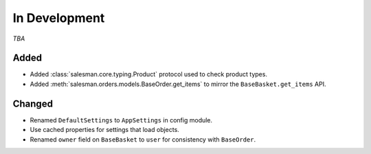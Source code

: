 ##############
In Development
##############

*TBA*

Added
-----

- Added :class:`salesman.core.typing.Product` protocol used to check product types.
- Added :meth:`salesman.orders.models.BaseOrder.get_items` to mirror the ``BaseBasket.get_items`` API.

Changed
-------

- Renamed ``DefaultSettings`` to ``AppSettings`` in config module.
- Use cached properties for settings that load objects.
- Renamed ``owner`` field on ``BaseBasket`` to ``user`` for consistency with ``BaseOrder``.
